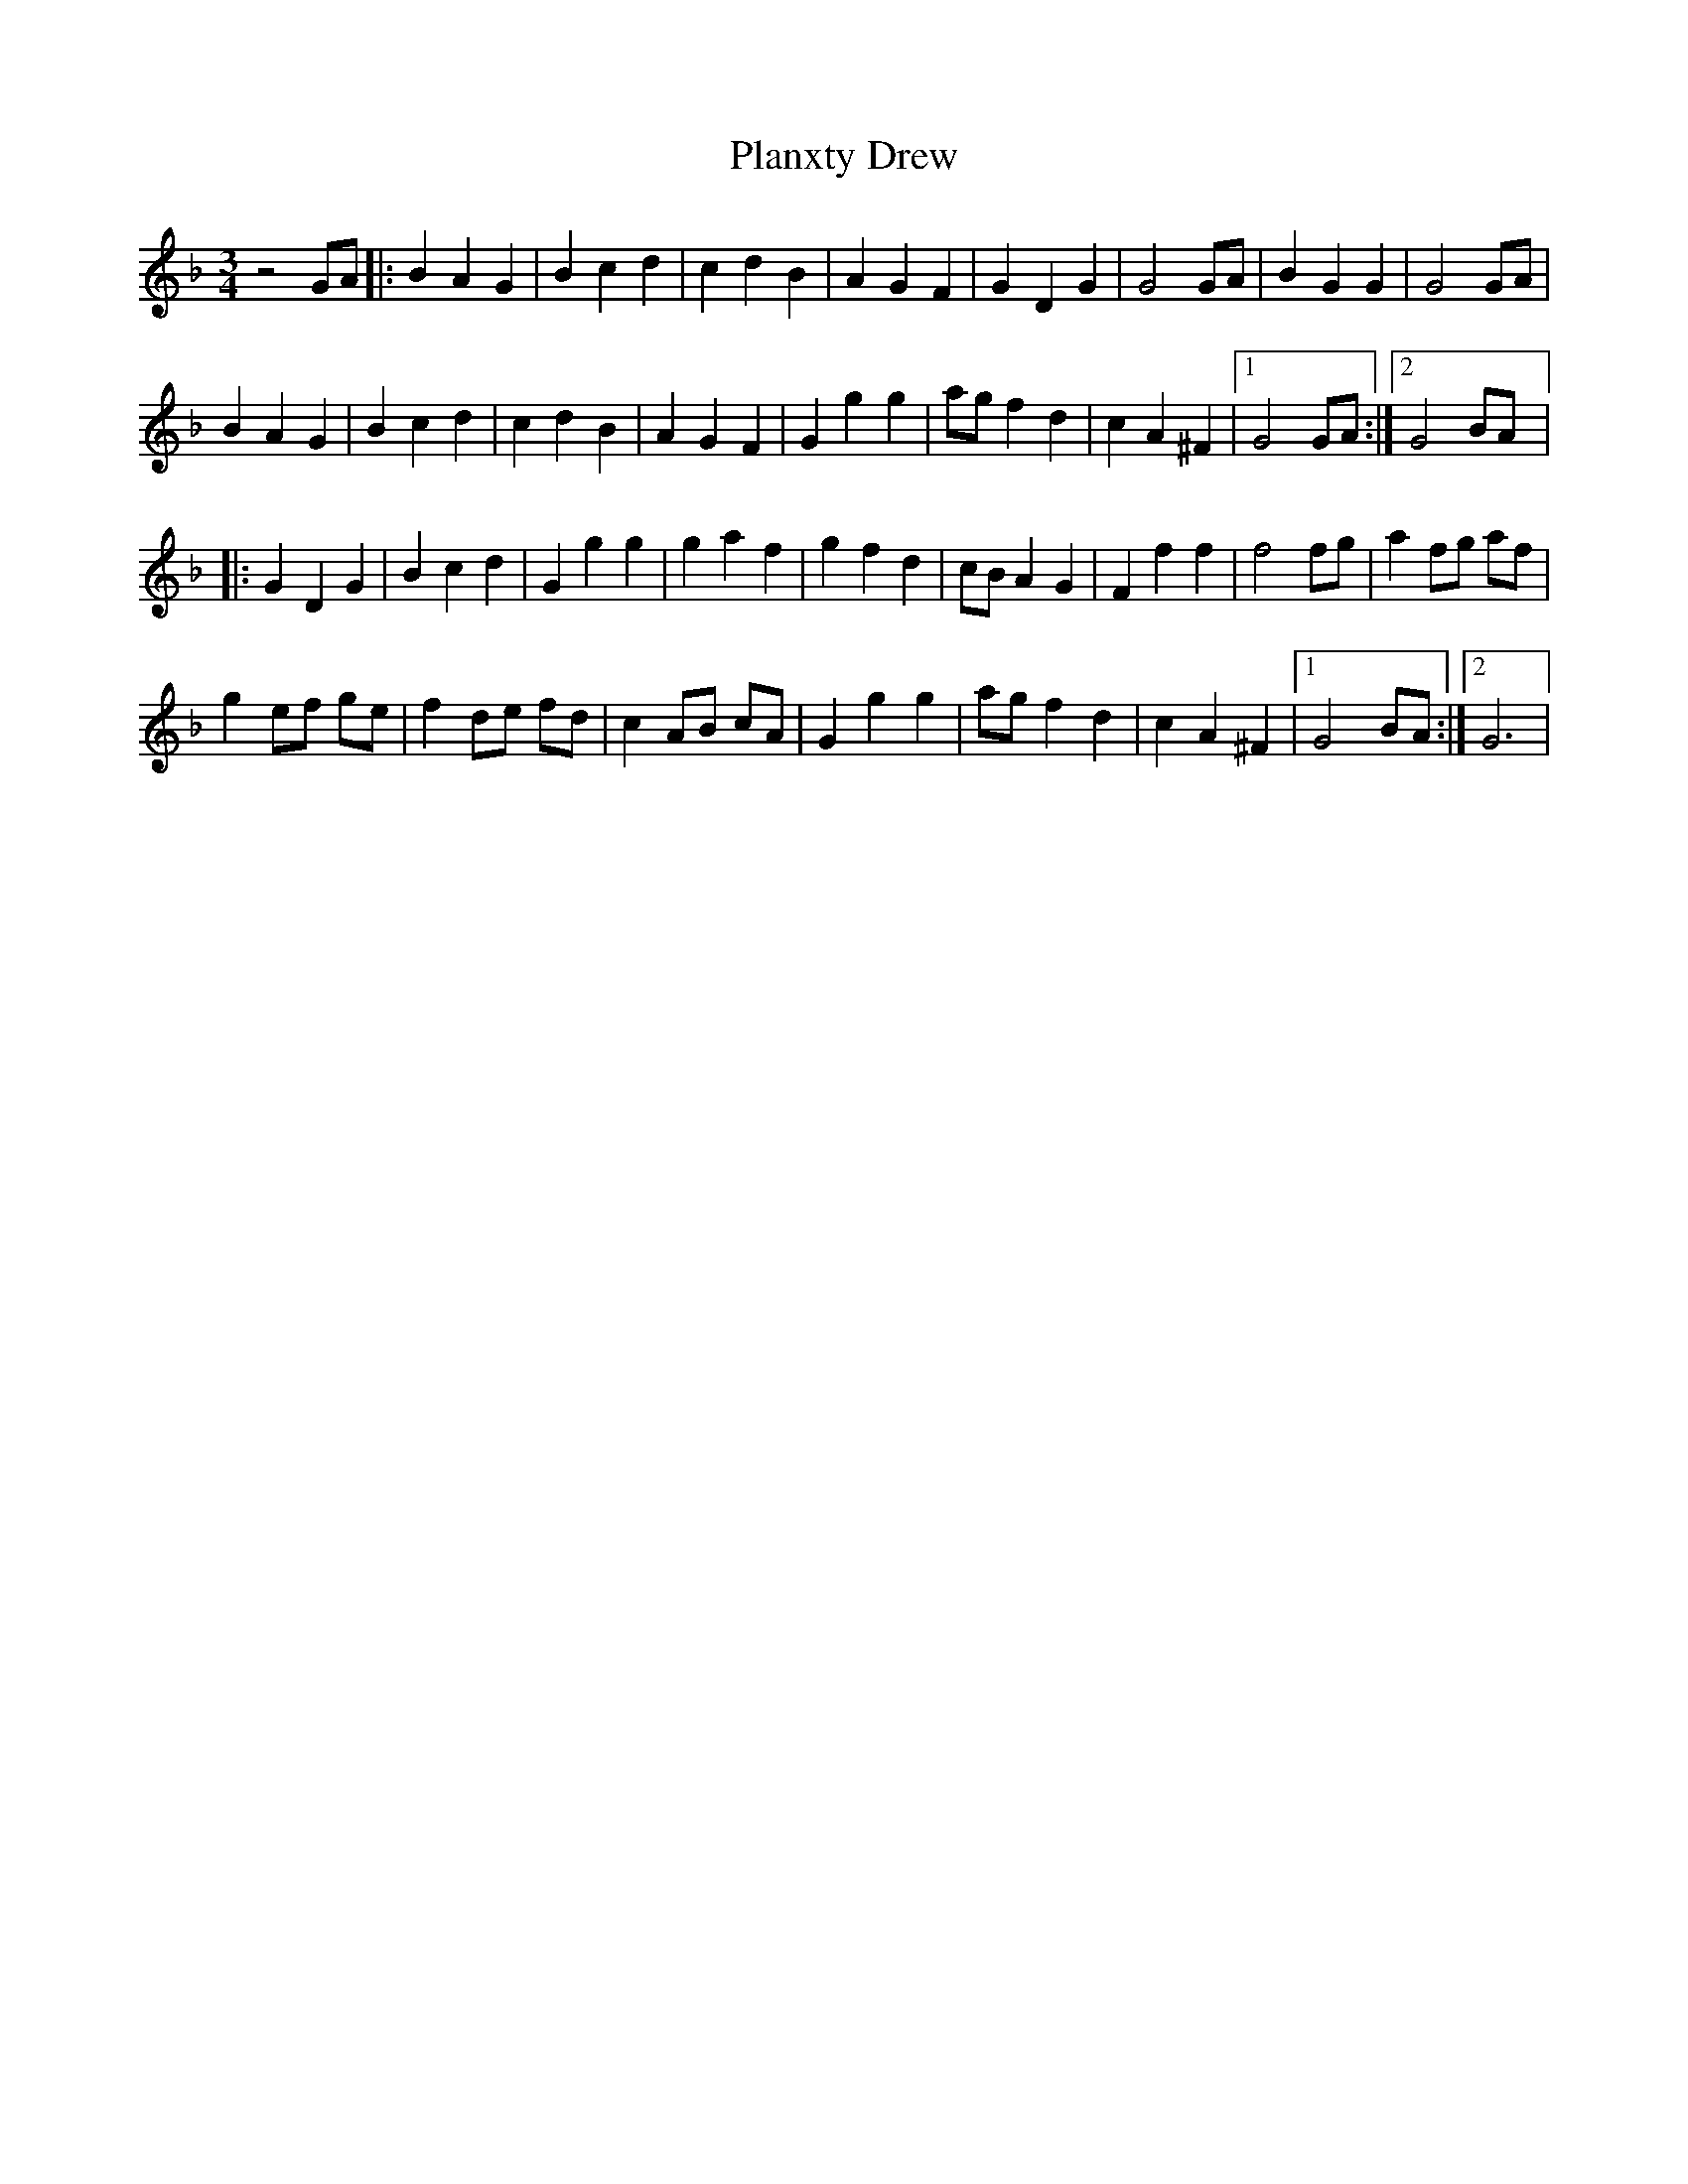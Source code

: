 X: 32538
T: Planxty Drew
R: waltz
M: 3/4
K: Gdorian
z4 GA|:B2 A2 G2|B2 c2 d2|c2 d2 B2|A2 G2 F2|G2 D2 G2|G4 GA|B2 G2 G2|G4 GA|
B2 A2 G2|B2 c2 d2|c2 d2 B2|A2 G2 F2|G2 g2 g2|ag f2 d2|c2 A2 ^F2|1 G4 GA:|2 G4 BA|:
G2 D2 G2|B2 c2 d2|G2 g2 g2|g2 a2 f2|g2 f2 d2|cB A2 G2|F2 f2 f2|f4 fg|a2 fg af|
g2 ef ge|f2 de fd|c2 AB cA|G2 g2 g2|ag f2 d2|c2 A2 ^F2|1 G4 BA:|2 G6|

